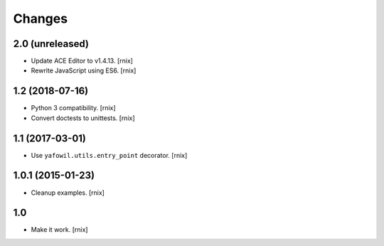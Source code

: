 Changes
=======

2.0 (unreleased)
----------------

- Update ACE Editor to v1.4.13.
  [rnix]

- Rewrite JavaScript using ES6.
  [rnix]


1.2 (2018-07-16)
----------------

- Python 3 compatibility.
  [rnix]

- Convert doctests to unittests.
  [rnix]


1.1 (2017-03-01)
----------------

- Use ``yafowil.utils.entry_point`` decorator.
  [rnix]


1.0.1 (2015-01-23)
------------------

- Cleanup examples.
  [rnix]

1.0
---

- Make it work.
  [rnix]
